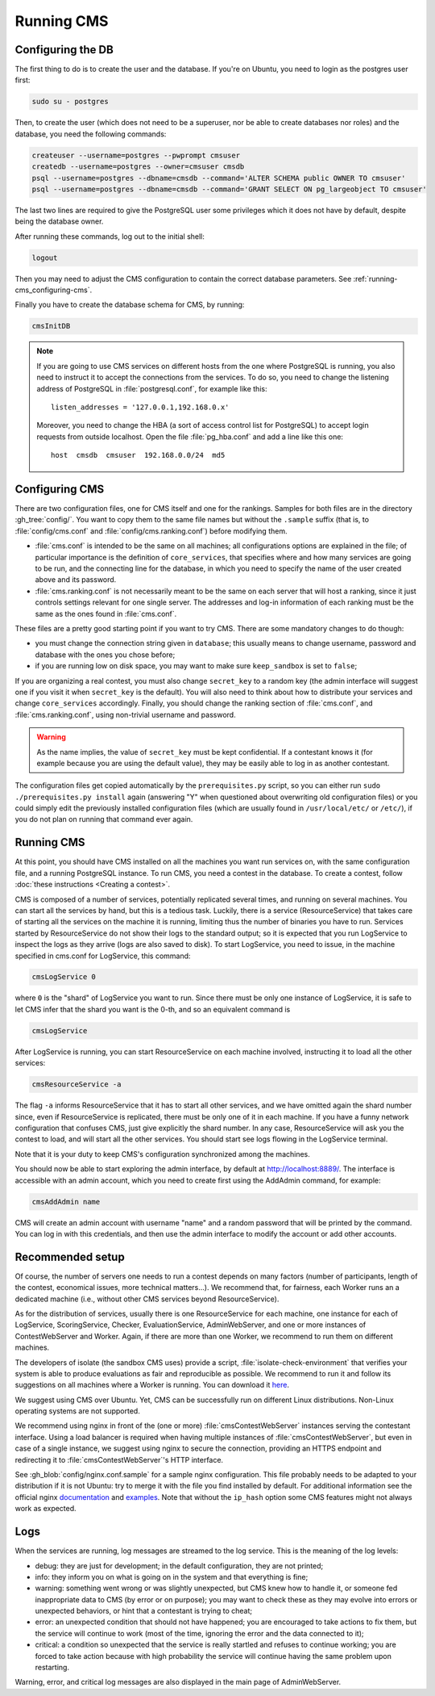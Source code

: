 Running CMS
***********

Configuring the DB
==================

The first thing to do is to create the user and the database. If you're on Ubuntu, you need to login as the postgres user first:

.. sourcecode:: bash

    sudo su - postgres

Then, to create the user (which does not need to be a superuser, nor be able to create databases nor roles) and the database, you need the following commands:

.. sourcecode:: bash

    createuser --username=postgres --pwprompt cmsuser
    createdb --username=postgres --owner=cmsuser cmsdb
    psql --username=postgres --dbname=cmsdb --command='ALTER SCHEMA public OWNER TO cmsuser'
    psql --username=postgres --dbname=cmsdb --command='GRANT SELECT ON pg_largeobject TO cmsuser'

The last two lines are required to give the PostgreSQL user some privileges which it does not have by default, despite being the database owner.

After running these commands, log out to the initial shell:

.. sourcecode:: bash

    logout

Then you may need to adjust the CMS configuration to contain the correct database parameters. See :ref:`running-cms_configuring-cms`.

Finally you have to create the database schema for CMS, by running:

.. sourcecode:: bash

    cmsInitDB

.. note::

    If you are going to use CMS services on different hosts from the one where PostgreSQL is running, you also need to instruct it to accept the connections from the services. To do so, you need to change the listening address of PostgreSQL in :file:`postgresql.conf`, for example like this::

        listen_addresses = '127.0.0.1,192.168.0.x'

    Moreover, you need to change the HBA (a sort of access control list for PostgreSQL) to accept login requests from outside localhost. Open the file :file:`pg_hba.conf` and add a line like this one::

        host  cmsdb  cmsuser  192.168.0.0/24  md5


.. _running-cms_configuring-cms:

Configuring CMS
===============

There are two configuration files, one for CMS itself and one for the rankings. Samples for both files are in the directory :gh_tree:`config/`. You want to copy them to the same file names but without the ``.sample`` suffix (that is, to :file:`config/cms.conf` and :file:`config/cms.ranking.conf`) before modifying them.

* :file:`cms.conf` is intended to be the same on all machines; all configurations options are explained in the file; of particular importance is the definition of ``core_services``, that specifies where and how many services are going to be run, and the connecting line for the database, in which you need to specify the name of the user created above and its password.

* :file:`cms.ranking.conf` is not necessarily meant to be the same on each server that will host a ranking, since it just controls settings relevant for one single server. The addresses and log-in information of each ranking must be the same as the ones found in :file:`cms.conf`.

These files are a pretty good starting point if you want to try CMS. There are some mandatory changes to do though:

* you must change the connection string given in ``database``; this usually means to change username, password and database with the ones you chose before;

* if you are running low on disk space, you may want to make sure ``keep_sandbox`` is set to ``false``;

If you are organizing a real contest, you must also change ``secret_key`` to a random key (the admin interface will suggest one if you visit it when ``secret_key`` is the default). You will also need to think about how to distribute your services and change ``core_services`` accordingly. Finally, you should change the ranking section of :file:`cms.conf`, and :file:`cms.ranking.conf`, using non-trivial username and password.

.. warning::

   As the name implies, the value of ``secret_key`` must be kept confidential. If a contestant knows it (for example because you are using the default value), they may be easily able to log in as another contestant.

The configuration files get copied automatically by the ``prerequisites.py`` script, so you can either run ``sudo ./prerequisites.py install`` again (answering "Y" when questioned about overwriting old configuration files) or you could simply edit the previously installed configuration files (which are usually found in ``/usr/local/etc/`` or ``/etc/``), if you do not plan on running that command ever again.

Running CMS
===========

At this point, you should have CMS installed on all the machines you want run services on, with the same configuration file, and a running PostgreSQL instance. To run CMS, you need a contest in the database. To create a contest, follow :doc:`these instructions <Creating a contest>`.

CMS is composed of a number of services, potentially replicated several times, and running on several machines. You can start all the services by hand, but this is a tedious task. Luckily, there is a service (ResourceService) that takes care of starting all the services on the machine it is running, limiting thus the number of binaries you have to run. Services started by ResourceService do not show their logs to the standard output; so it is expected that you run LogService to inspect the logs as they arrive (logs are also saved to disk). To start LogService, you need to issue, in the machine specified in cms.conf for LogService, this command:

.. sourcecode:: bash

    cmsLogService 0

where ``0`` is the "shard" of LogService you want to run. Since there must be only one instance of LogService, it is safe to let CMS infer that the shard you want is the 0-th, and so an equivalent command is

.. sourcecode:: bash

    cmsLogService

After LogService is running, you can start ResourceService on each machine involved, instructing it to load all the other services:

.. sourcecode:: bash

    cmsResourceService -a

The flag ``-a`` informs ResourceService that it has to start all other services, and we have omitted again the shard number since, even if ResourceService is replicated, there must be only one of it in each machine. If you have a funny network configuration that confuses CMS, just give explicitly the shard number. In any case, ResourceService will ask you the contest to load, and will start all the other services. You should start see logs flowing in the LogService terminal.

Note that it is your duty to keep CMS's configuration synchronized among the machines.

You should now be able to start exploring the admin interface, by default at http://localhost:8889/. The interface is accessible with an admin account, which you need to create first using the AddAdmin command, for example:

.. sourcecode:: bash

    cmsAddAdmin name

CMS will create an admin account with username "name" and a random password that will be printed by the command. You can log in with this credentials, and then use the admin interface to modify the account or add other accounts.

.. _running-cms_recommended-setup:

Recommended setup
=================

Of course, the number of servers one needs to run a contest depends on many factors (number of participants, length of the contest, economical issues, more technical matters...). We recommend that, for fairness, each Worker runs an a dedicated machine (i.e., without other CMS services beyond ResourceService).

As for the distribution of services, usually there is one ResourceService for each machine, one instance for each of LogService, ScoringService, Checker, EvaluationService, AdminWebServer, and one or more instances of ContestWebServer and Worker. Again, if there are more than one Worker, we recommend to run them on different machines.

The developers of isolate (the sandbox CMS uses) provide a script, :file:`isolate-check-environment` that verifies your system is able to produce evaluations as fair and reproducible as possible. We recommend to run it and follow its suggestions on all machines where a Worker is running. You can download it `here <https://github.com/ioi/isolate/blob/master/isolate-check-environment>`_.

We suggest using CMS over Ubuntu. Yet, CMS can be successfully run on different Linux distributions. Non-Linux operating systems are not supported.

We recommend using nginx in front of the (one or more) :file:`cmsContestWebServer` instances serving the contestant interface. Using a load balancer is required when having multiple instances of :file:`cmsContestWebServer`, but even in case of a single instance, we suggest using nginx to secure the connection, providing an HTTPS endpoint and redirecting it to :file:`cmsContestWebServer`'s HTTP interface.

See :gh_blob:`config/nginx.conf.sample` for a sample nginx configuration. This file probably needs to be adapted to your distribution if it is not Ubuntu: try to merge it with the file you find installed by default. For additional information see the official nginx `documentation <http://wiki.nginx.org/HttpUpstreamModule>`_ and `examples <http://wiki.nginx.org/LoadBalanceExample>`_. Note that without the ``ip_hash`` option some CMS features might not always work as expected.


Logs
====

When the services are running, log messages are streamed to the log
service. This is the meaning of the log levels:

- debug: they are just for development; in the default configuration, they are not printed;

- info: they inform you on what is going on in the system and that everything is fine;

- warning: something went wrong or was slightly unexpected, but CMS knew how to handle it, or someone fed inappropriate data to CMS (by error or on purpose); you may want to check these as they may evolve into errors or unexpected behaviors, or hint that a contestant is trying to cheat;

- error: an unexpected condition that should not have happened; you are encouraged to take actions to fix them, but the service will continue to work (most of the time, ignoring the error and the data connected to it);

- critical: a condition so unexpected that the service is really startled and refuses to continue working; you are forced to take action because with high probability the service will continue having the same problem upon restarting.

Warning, error, and critical log messages are also displayed in the main page of AdminWebServer.
